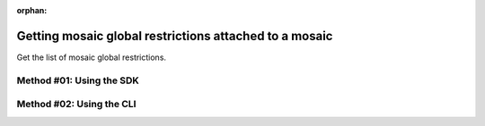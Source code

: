 :orphan:

.. post:: 06 Oct, 2019
    :category: Mosaic Restriction
    :excerpt: 1
    :nocomments:

#######################################################
Getting mosaic global restrictions attached to a mosaic
#######################################################

Get the list of mosaic global restrictions.

*************************
Method #01: Using the SDK
*************************

.. example-code::

    .. viewsource:: ../../resources/examples/typescript/restriction/GettingMosaicGlobalRestrictions.ts
        :language: typescript
        :start-after:  /* start block 01 */
        :end-before: /* end block 01 */

*************************
Method #02: Using the CLI
*************************

.. viewsource:: ../../resources/examples/bash/restriction/GettingMosaicGlobalRestrictions.sh
    :language: bash
    :start-after: #!/bin/sh
